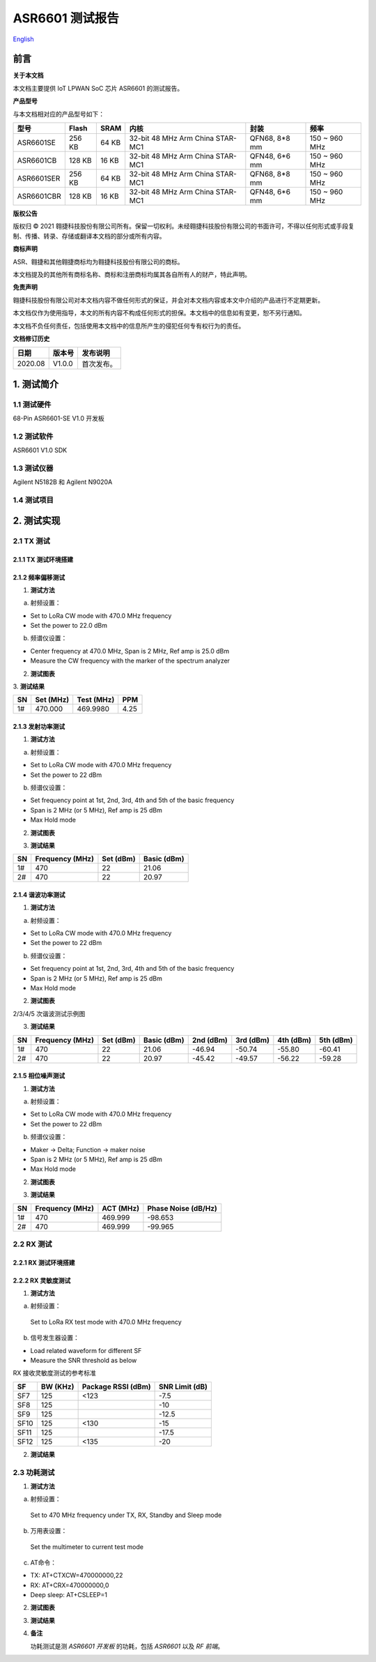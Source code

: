 ASR6601 测试报告
======================
`English <https://asriot.readthedocs.io/en/latest/ASR6601/Test-Report/Report.html>`_


前言
----

**关于本文档**

本文档主要提供 IoT LPWAN SoC 芯片 ASR6601 的测试报告。

**产品型号**

与本文档相对应的产品型号如下：

+------------+--------+-------+----------------------------------+---------------+---------------+
| 型号       | Flash  | SRAM  | 内核                             | 封装          | 频率          |
+============+========+=======+==================================+===============+===============+
| ASR6601SE  | 256 KB | 64 KB | 32-bit 48 MHz Arm China STAR-MC1 | QFN68, 8*8 mm | 150 ~ 960 MHz |
+------------+--------+-------+----------------------------------+---------------+---------------+
| ASR6601CB  | 128 KB | 16 KB | 32-bit 48 MHz Arm China STAR-MC1 | QFN48, 6*6 mm | 150 ~ 960 MHz |
+------------+--------+-------+----------------------------------+---------------+---------------+
| ASR6601SER | 256 KB | 64 KB | 32-bit 48 MHz Arm China STAR-MC1 | QFN68, 8*8 mm | 150 ~ 960 MHz |
+------------+--------+-------+----------------------------------+---------------+---------------+
| ASR6601CBR | 128 KB | 16 KB | 32-bit 48 MHz Arm China STAR-MC1 | QFN48, 6*6 mm | 150 ~ 960 MHz |
+------------+--------+-------+----------------------------------+---------------+---------------+

**版权公告**

版权归 © 2021 翱捷科技股份有限公司所有。保留一切权利。未经翱捷科技股份有限公司的书面许可，不得以任何形式或手段复制、传播、转录、存储或翻译本文档的部分或所有内容。

**商标声明**

ASR、翱捷和其他翱捷商标均为翱捷科技股份有限公司的商标。

本文档提及的其他所有商标名称、商标和注册商标均属其各自所有人的财产，特此声明。

**免责声明**

翱捷科技股份有限公司对本文档内容不做任何形式的保证，并会对本文档内容或本文中介绍的产品进行不定期更新。

本文档仅作为使用指导，本文的所有内容不构成任何形式的担保。本文档中的信息如有变更，恕不另行通知。

本文档不负任何责任，包括使用本文档中的信息所产生的侵犯任何专有权行为的责任。

**文档修订历史**

.. raw:: html

   <center>

======== ========== ============
**日期** **版本号** **发布说明**
======== ========== ============
2020.08  V1.0.0     首次发布。
======== ========== ============

.. raw:: html

   </center>



1. 测试简介
-----------

1.1 测试硬件
~~~~~~~~~~~~

68-Pin ASR6601-SE V1.0 开发板

1.2 测试软件
~~~~~~~~~~~~

ASR6601 V1.0 SDK

1.3 测试仪器
~~~~~~~~~~~~

Agilent N5182B 和 Agilent N9020A

1.4 测试项目
~~~~~~~~~~~~

|image1|


2. 测试实现
-----------

2.1 TX 测试
~~~~~~~~~~~~~~~~~

2.1.1 TX 测试环境搭建
^^^^^^^^^^^^^^^^^^^^^^^^^^^^^^

.. raw:: html

   <center>

|image2|

.. raw:: html

   </center>


2.1.2 频率偏移测试
^^^^^^^^^^^^^^^^^^

1. **测试方法**

a. 射频设置：

-  Set to LoRa CW mode with 470.0 MHz frequency

-  Set the power to 22.0 dBm

b. 频谱仪设置：

-  Center frequency at 470.0 MHz, Span is 2 MHz, Ref amp is 25.0 dBm

-  Measure the CW frequency with the marker of the spectrum analyzer

2. **测试图表**

.. raw:: html

   <center>

|image3|

.. raw:: html

   </center>

\
3. **测试结果**

.. raw:: html

   <center>

====== ============= ============== =======
**SN** **Set (MHz)** **Test (MHz)** **PPM**
====== ============= ============== =======
1#     470.000       469.9980       4.25
====== ============= ============== =======

.. raw:: html

   </center>



\

2.1.3 发射功率测试
^^^^^^^^^^^^^^^^^^

1. **测试方法**

a. 射频设置：

-  Set to LoRa CW mode with 470.0 MHz frequency

-  Set the power to 22 dBm

b. 频谱仪设置：

-  Set frequency point at 1st, 2nd, 3rd, 4th and 5th of the basic frequency
-  Span is 2 MHz (or 5 MHz), Ref amp is 25 dBm
-  Max Hold mode

2. **测试图表**

|image4|

3. **测试结果**

.. raw:: html

   <center>

====== =================== ============= ===============
**SN** **Frequency (MHz)** **Set (dBm)** **Basic (dBm)**
====== =================== ============= ===============
1#     470                 22            21.06
2#     470                 22            20.97
====== =================== ============= ===============

.. raw:: html

   </center>

2.1.4 谐波功率测试
^^^^^^^^^^^^^^^^^^

1. **测试方法**

a. 射频设置：

-  Set to LoRa CW mode with 470.0 MHz frequency

-  Set the power to 22 dBm

b. 频谱仪设置：

-  Set frequency point at 1st, 2nd, 3rd, 4th and 5th of the basic frequency
-  Span is 2 MHz (or 5 MHz), Ref amp is 25 dBm
-  Max Hold mode

2. **测试图表**

|image5|

.. raw:: html

   <center>

2/3/4/5 次谐波测试示例图

.. raw:: html

   </center>

3. **测试结果**

+--------+---------------------+---------------+-----------------+---------------+---------------+---------------+---------------+
| **SN** | **Frequency (MHz)** | **Set (dBm)** | **Basic (dBm)** | **2nd (dBm)** | **3rd (dBm)** | **4th (dBm)** | **5th (dBm)** |
+========+=====================+===============+=================+===============+===============+===============+===============+
| 1#     | 470                 | 22            | 21.06           | -46.94        | -50.74        | -55.80        | -60.41        |
+--------+---------------------+---------------+-----------------+---------------+---------------+---------------+---------------+
| 2#     | 470                 | 22            | 20.97           | -45.42        | -49.57        | -56.22        | -59.28        |
+--------+---------------------+---------------+-----------------+---------------+---------------+---------------+---------------+





2.1.5 相位噪声测试
^^^^^^^^^^^^^^^^^^

1. **测试方法**

a. 射频设置：

-  Set to LoRa CW mode with 470.0 MHz frequency

-  Set the power to 22 dBm

b. 频谱仪设置：

-  Maker -> Delta; Function -> maker noise

-  Span is 2 MHz (or 5 MHz), Ref amp is 25 dBm

-  Max Hold mode

2. **测试图表**

|image6|

3. **测试结果**

.. raw:: html

   <center>

====== =================== ============= =======================
**SN** **Frequency (MHz)** **ACT (MHz)** **Phase Noise (dB/Hz)**
====== =================== ============= =======================
1#     470                 469.999       -98.653
2#     470                 469.999       -99.965
====== =================== ============= =======================

.. raw:: html

   </center>

\

2.2 RX 测试
~~~~~~~~~~~

2.2.1 RX 测试环境搭建
^^^^^^^^^^^^^^^^^^^^^^^^^^^

.. raw:: html

   <center>

|image7|

.. raw:: html

   </center>

2.2.2 RX 灵敏度测试
^^^^^^^^^^^^^^^^^^^^^^^^^^^

1. **测试方法**

a. 射频设置：

 Set to LoRa RX test mode with 470.0 MHz frequency

b. 信号发生器设置：

-  Load related waveform for different SF

-  Measure the SNR threshold as below

.. raw:: html

   <center>

RX 接收灵敏度测试的参考标准

.. raw:: html

   </center>

====== ============ ====================== ==================
**SF** **BW (KHz)** **Package RSSI (dBm)** **SNR Limit (dB)**
====== ============ ====================== ==================
SF7    125          <123                   -7.5
SF8    125                                 -10
SF9    125                                 -12.5
SF10   125          <130                   -15
SF11   125                                 -17.5
SF12   125          <135                   -20
====== ============ ====================== ==================

2. **测试结果**

|image8|



2.3 功耗测试
~~~~~~~~~~~~

1. **测试方法**

a. 射频设置：

 Set to 470 MHz frequency under TX, RX, Standby and Sleep mode

b. 万用表设置：

 Set the multimeter to current test mode

c. AT命令：

-  TX: AT+CTXCW=470000000,22

-  RX: AT+CRX=470000000,0

-  Deep sleep: AT+CSLEEP=1

2. **测试图表**

|image9|

3. **测试结果**

|image10|

4. **备注**

   功耗测试是测 *ASR6601 开发板* 的功耗，包括 *ASR6601* 以及 *RF 前端*\ 。



.. |image1| image:: ../../img/6601_测试报告/图1-1.png
.. |image2| image:: ../../img/6601_测试报告/图2-1.png
.. |image3| image:: ../../img/6601_测试报告/图2-2.png
.. |image4| image:: ../../img/6601_测试报告/图2-3.png
.. |image5| image:: ../../img/6601_测试报告/图2-4.png
.. |image6| image:: ../../img/6601_测试报告/图2-5.png
.. |image7| image:: ../../img/6601_测试报告/图2-6.png
.. |image8| image:: ../../img/6601_测试报告/图2-7.png
.. |image9| image:: ../../img/6601_测试报告/图2-8.png
.. |image10| image:: ../../img/6601_测试报告/图2-9.png

